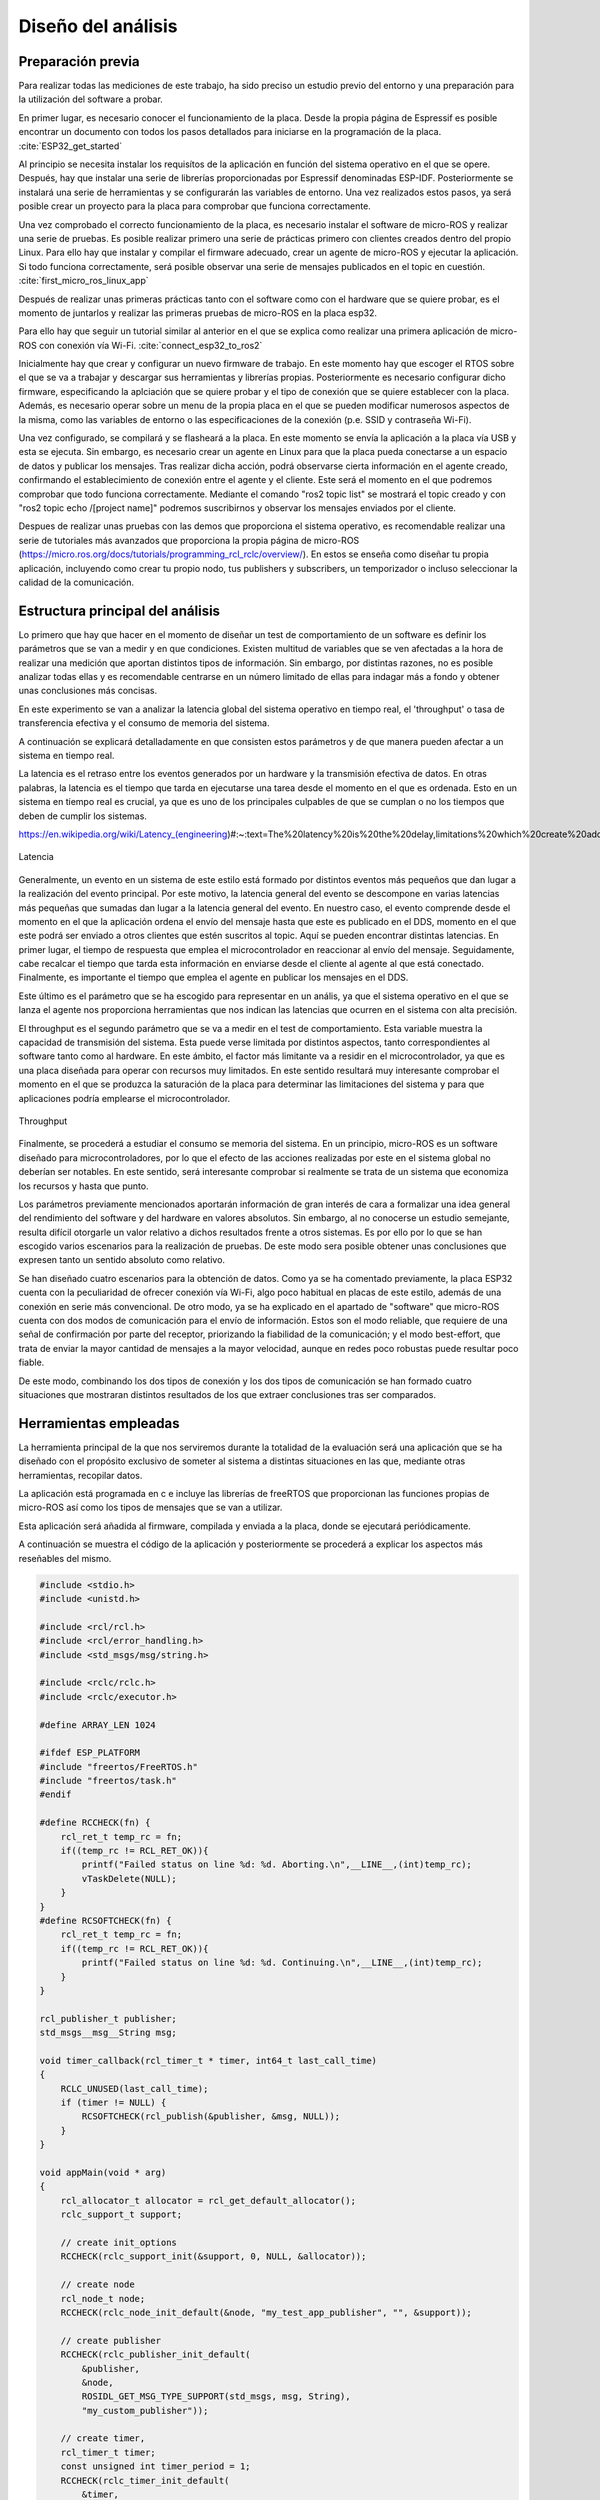 Diseño del análisis
===================

Preparación previa
------------------

Para realizar todas las mediciones de este trabajo, ha sido preciso
un estudio previo del entorno y una preparación para la utilización
del software a probar.

En primer lugar, es necesario conocer el funcionamiento de la placa.
Desde la propia página de Espressif es posible encontrar un documento
con todos los pasos detallados para iniciarse en la programación de la
placa. :cite:`ESP32_get_started`

Al principio se necesita instalar los requisítos de la aplicación en
función del sistema operativo en el que se opere. Después, hay que instalar
una serie de librerías proporcionadas por Espressif denominadas ESP-IDF.
Posteriormente se instalará una serie de herramientas y se configurarán las
variables de entorno. Una vez realizados estos pasos, ya será posible crear
un proyecto para la placa para comprobar que funciona correctamente.

Una vez comprobado el correcto funcionamiento de la placa, es necesario
instalar el software de micro-ROS y realizar una serie de pruebas. 
Es posible realizar primero una serie de prácticas primero con clientes
creados dentro del propio Linux. Para ello hay que instalar y compilar
el firmware adecuado, crear un agente de micro-ROS y ejecutar la aplicación.
Si todo funciona correctamente, será posible observar una serie de mensajes
publicados en el topic en cuestión. :cite:`first_micro_ros_linux_app`

Después de realizar unas primeras prácticas tanto con el software como con
el hardware que se quiere probar, es el momento de juntarlos y realizar
las primeras pruebas de micro-ROS en la placa esp32.

Para ello hay que seguir un tutorial similar al anterior en el que se explica
como realizar una primera aplicación de micro-ROS con conexión vía Wi-Fi. 
:cite:`connect_esp32_to_ros2`

Inicialmente hay que crear y configurar un nuevo firmware de trabajo.
En este momento hay que escoger el RTOS sobre el que se va a trabajar y
descargar sus herramientas y librerías propias. Posteriormente es necesario
configurar dicho firmware, especificando la aplciación que se quiere probar
y el tipo de conexión que se quiere establecer con la placa. Además, es necesario
operar sobre un menu de la propia placa en el que se pueden modificar numerosos
aspectos de la misma, como las variables de entorno o las especificaciones
de la conexión (p.e. SSID y contraseña Wi-Fi).

Una vez configurado, se compilará y se flasheará a la placa. En este momento
se envía la aplicación a la placa vía USB y esta se ejecuta. Sin embargo, es
necesario crear un agente en Linux para que la placa pueda conectarse a un
espacio de datos y publicar los mensajes. Tras realizar dicha acción, podrá
observarse cierta información en el agente creado, confirmando el establecimiento
de conexión entre el agente y el cliente. Este será el momento en el que podremos
comprobar que todo funciona correctamente. Mediante el comando "ros2 topic list"
se mostrará el topic creado y con "ros2 topic echo /[project name]" podremos
suscribirnos y observar los mensajes enviados por el cliente.

Despues de realizar unas pruebas con las demos que proporciona el sistema
operativo, es recomendable realizar una serie de tutoriales más avanzados
que proporciona la propia página de micro-ROS (https://micro.ros.org/docs/tutorials/programming_rcl_rclc/overview/).
En estos se enseña como diseñar tu propia aplicación, incluyendo como
crear tu propio nodo, tus publishers y subscribers, un temporizador o
incluso seleccionar la calidad de la comunicación.

Estructura principal del análisis
---------------------------------

Lo primero que hay que hacer en el momento de diseñar un test de comportamiento
de un software es definir los parámetros que se van a medir y en que condiciones.
Existen multitud de variables que se ven afectadas a la hora de realizar una
medición que aportan distintos tipos de información. Sin embargo, por distintas
razones, no es posible analizar todas ellas y es recomendable centrarse en un
número limitado de ellas para indagar más a fondo y obtener unas conclusiones
más concisas.

En este experimento se van a analizar la latencia global del sistema operativo
en tiempo real, el 'throughput' o tasa de transferencia efectiva y el consumo
de memoria del sistema.

A continuación se explicará detalladamente en que consisten estos parámetros
y de que manera pueden afectar a un sistema en tiempo real.

La latencia es el retraso entre los eventos generados por un hardware y la
transmisión efectiva de datos. En otras palabras, la latencia es el tiempo que
tarda en ejecutarse una tarea desde el momento en el que es ordenada.
Esto en un sistema en tiempo real es crucial, ya que es uno de los principales
culpables de que se cumplan o no los tiempos que deben de cumplir los sistemas.

https://en.wikipedia.org/wiki/Latency_(engineering)#:~:text=The%20latency%20is%20the%20delay,limitations%20which%20create%20additional%20latency.

.. figure:: Fotos/latency.png
    :width: 200px
    :align: center
    
    Latencia

Generalmente, un evento en un sistema de este estilo está formado por distintos
eventos más pequeños que dan lugar a la realización del evento principal. Por
este motivo, la latencia general del evento se descompone en varias latencias
más pequeñas que sumadas dan lugar a la latencia general del evento. En nuestro
caso, el evento comprende desde el momento en el que la aplicación ordena el envío
del mensaje hasta que este es publicado en el DDS, momento en el que este podrá
ser enviado a otros clientes que estén suscritos al topic.
Aquí se pueden encontrar distintas latencias. En primer lugar, el tiempo de respuesta
que emplea el microcontrolador en reaccionar al envío del mensaje. Seguidamente,
cabe recalcar el tiempo que tarda esta información en enviarse desde el cliente
al agente al que está conectado. Finalmente, es importante el tiempo que emplea
el agente en publicar los mensajes en el DDS.

Este último es el parámetro que se ha escogido para representar en un anális, ya
que el sistema operativo en el que se lanza el agente nos proporciona herramientas
que nos indican las latencias que ocurren en el sistema con alta precisión.

El throughput es el segundo parámetro que se va a medir en el test de comportamiento.
Esta variable muestra la capacidad de transmisión del sistema. Esta puede verse
limitada por distintos aspectos, tanto correspondientes al software tanto como
al hardware. En este ámbito, el factor más limitante va a residir en el microcontrolador,
ya que es una placa diseñada para operar con recursos muy limitados. En este
sentido resultará muy interesante comprobar el momento en el que se produzca la
saturación de la placa para determinar las limitaciones del sistema y para que aplicaciones
podría emplearse el microcontrolador.

.. figure:: Fotos/throughput.jpeg
    :width: 200px
    :align: center
    
    Throughput

Finalmente, se procederá a estudiar el consumo se memoria del sistema. En un principio,
micro-ROS es un software diseñado para microcontroladores, por lo que el efecto
de las acciones realizadas por este en el sistema global no deberían ser notables.
En este sentido, será interesante comprobar si realmente se trata de un sistema que
economiza los recursos y hasta que punto.


Los parámetros previamente mencionados aportarán información de gran interés de
cara a formalizar una idea general del rendimiento del software y del hardware
en valores absolutos. Sin embargo, al no conocerse un estudio semejante, resulta
difícil otorgarle un valor relativo a dichos resultados frente a otros sistemas.
Es por ello por lo que se han escogido varios escenarios para la realización de
pruebas. De este modo sera posible obtener unas conclusiones que expresen tanto
un sentido absoluto como relativo.

Se han diseñado cuatro escenarios para la obtención de datos. Como ya se ha comentado
previamente, la placa ESP32 cuenta con la peculiaridad de ofrecer conexión vía Wi-Fi,
algo poco habitual en placas de este estilo, además de una conexión en serie más
convencional. De otro modo, ya se ha explicado en el apartado de "software" que
micro-ROS cuenta con dos modos de comunicación para el envío de información.
Estos son el modo reliable, que requiere de una señal de confirmación por parte
del receptor, priorizando la fiabilidad de la comunicación; y el modo best-effort,
que trata de enviar la mayor cantidad de mensajes a la mayor velocidad, aunque en
redes poco robustas puede resultar poco fiable.

De este modo, combinando los dos tipos de conexión y los dos tipos de comunicación
se han formado cuatro situaciones que mostraran distintos resultados de los que
extraer conclusiones tras ser comparados.

Herramientas empleadas
----------------------

La herramienta principal de la que nos serviremos durante la totalidad de la
evaluación será una aplicación que se ha diseñado con el propósito exclusivo
de someter al sistema a distintas situaciones en las que, mediante otras
herramientas, recopilar datos.

La aplicación está programada en c e incluye las librerías de freeRTOS
que proporcionan las funciones propias de micro-ROS así como los tipos de mensajes
que se van a utilizar.

Esta aplicación será añadida al firmware, compilada y enviada a la placa, donde
se ejecutará periódicamente.

A continuación se muestra el código de la aplicación y posteriormente se procederá
a explicar los aspectos más reseñables del mismo.

.. code:: c

    #include <stdio.h>
    #include <unistd.h>

    #include <rcl/rcl.h>
    #include <rcl/error_handling.h>
    #include <std_msgs/msg/string.h>

    #include <rclc/rclc.h>
    #include <rclc/executor.h>

    #define ARRAY_LEN 1024

    #ifdef ESP_PLATFORM
    #include "freertos/FreeRTOS.h"
    #include "freertos/task.h"
    #endif

    #define RCCHECK(fn) { 
        rcl_ret_t temp_rc = fn;
        if((temp_rc != RCL_RET_OK)){
            printf("Failed status on line %d: %d. Aborting.\n",__LINE__,(int)temp_rc);
            vTaskDelete(NULL);
        }
    }
    #define RCSOFTCHECK(fn) {
        rcl_ret_t temp_rc = fn;
        if((temp_rc != RCL_RET_OK)){
            printf("Failed status on line %d: %d. Continuing.\n",__LINE__,(int)temp_rc);
        }
    }

    rcl_publisher_t publisher;
    std_msgs__msg__String msg;

    void timer_callback(rcl_timer_t * timer, int64_t last_call_time)
    {
        RCLC_UNUSED(last_call_time);
        if (timer != NULL) {
            RCSOFTCHECK(rcl_publish(&publisher, &msg, NULL));
        }
    }

    void appMain(void * arg)
    {
        rcl_allocator_t allocator = rcl_get_default_allocator();
        rclc_support_t support;

        // create init_options
        RCCHECK(rclc_support_init(&support, 0, NULL, &allocator));

        // create node
        rcl_node_t node;
        RCCHECK(rclc_node_init_default(&node, "my_test_app_publisher", "", &support));

        // create publisher
        RCCHECK(rclc_publisher_init_default(
            &publisher,
            &node,
            ROSIDL_GET_MSG_TYPE_SUPPORT(std_msgs, msg, String),
            "my_custom_publisher"));

        // create timer,
        rcl_timer_t timer;
        const unsigned int timer_period = 1;
        RCCHECK(rclc_timer_init_default(
            &timer,
            &support,
            RCL_MS_TO_NS(timer_period),
            timer_callback));

        // create executor
        rclc_executor_t executor;
        RCCHECK(rclc_executor_init(&executor, &support.context, 1, &allocator));
        RCCHECK(rclc_executor_add_timer(&executor, &timer));

        msg.data.data = (char *) malloc (ARRAY_LEN * sizeof(char));
        msg.data.size = 0;
        msg.data.capacity = ARRAY_LEN;

        memset(msg.data.data,'1',1024);
        msg.data.size = 1024;

        while(1){
            rclc_executor_spin_some(&executor, RCL_MS_TO_NS(1000));
        }

        // free resources
        RCCHECK(rcl_publisher_fini(&publisher, &node));
        RCCHECK(rcl_node_fini(&node));

        vTaskDelete(NULL);
    }

|
    
En primer lugar se añaden todas las librerías que se utilizarán y se definen
las funciones "RCCHECK" y "RCSOFTCHECK". Estás serán de gran utilidad durante
toda la ejecución, ya que se llamarán en el momento de utilizar cualquier otra
función para asegurar su correcto funcionamiento en el un tiempo establecido.
De no ser así se generarán distintos mensajes de error e incluso se forzará
la detención de la aplicación en función de la gravedad del fallo. Esto resulta
crucial en aplicaciones de este tipo, ya que un pequeño error en los tiempos
puede resultar muy significativo en sistemas de tiempo real.

Posteriormente se crea la función "timer_callback", que se ejecutará
cada vez que el timer llegue a cero. En ella simplemente se publica un mensaje
siempre que el timer siga contando.

Seguidamente se crean el nodo y el publisher. En la creación del publisher es en
la que se determina tanto la calidad de la comunicación como el tipo de mensaje
que este enviará. En este caso se utiliza la función "rclc_publisher_init_default",
lo que creará un publisher que actuará bajo el modo reliable. Para cambiar al
modo best-effort, sería necesario sustituir esta función por "rclc_publisher_init_best_effort",
manteniendo iguales los parámetros de la misma. Como se puede observar, el tipo
de mensaje escogido ha sido una cadena de caracteres o "string". Esto es debido
a la simplicidad que existe para modificar su tamaño y la facilidad de uso.

A continuación se crean el timer y el executor. Al timer se le asigna el periodo
en la variable "timer_period". Esta viene determinada en milisegundos, por lo que
en este caso el periodo sería de 1 milisegundo y la frecuencia de 1000 Hz. El
executor es el encargado de que cuando el temporizador baje a 0 se ejecute
la función "timer callback".

Consecutivamente se rellena la cadena de caracteres. Primero se reserva
el espacio en memoria que se pretende utilizar y después se rellenan
todos esos caracteres con la función memset. En este caso se han reservado
y rellenado 1024 caracteres, lo que equivale a 1 kilobyte.

Finalmente se lanza un bucle infinito en el que simplemente se llama a la función
"rclc_spin_some", que llamará al executor cada vez que el contador del timer finalice.
Se le ha asignado un "wake up time" de 1000 milisegundos para asegurarse que
siempre se ejecute a pesar de que pueda existir un pequeño delay en el sistema.



Esta aplicación será lanzada numerosas veces, asignando en cada ocasión los
parámetros que se quieran analizar. Cada vez que se modifique la aplicación
será necesario recompilar el firmware.

Una vez diseñada la aplicación es momento de configurar el firmware.

Para ello lo primero que hay que hacer es declarar el modo de conexión que
se quiere establecer. Este se realiza mediante los siguientes comandos.

.. code-block:: bash

    ros2 run micro_ros_setup configure_firmware.sh my_test_app -t serial

    ros2 run micro_ros_setup configure_firmware.sh my_test_app -t udp -i [IP] -p [port ID]

Mediante el primer comando se establecerá una conexión en serie. En el segundo
comando se configura una conexión vía Wi-Fi, en el que será necesario añadir
la ip de la conexión y el número de puerto que se pretende utilizar, normalmente
el 8888.

Si se ha seleccionado la conexión inalámbrica se empleará el siguiente comando
para añadir el SSID y la contraseña de nuestra red.

.. code-block:: bash

    ros2 run micro_ros_setup build_firmware.sh menuconfig
    
Finalmente se compilará el firmware completo y se enviará a la placa con los
dos siguientes comandos.

.. code-block:: bash

    ros2 run micro_ros_setup build_firmware.sh

    ros2 run micro_ros_setup flash_firmware.sh

En este momento será necesario lanzar el agente de micro-ROS desde
nuestra máquina. En función de si hemos optado por una conexión en serie
o inalámbrica emplearemos uno de los dos siguientes comandos:

.. code-block:: bash

    ros2 run micro_ros_agent micro_ros_agent serial --dev [device ID]

    ros2 run micro_ros_agent micro_ros_agent udp --port [port ID]

El devide ID es la identifiación de nuestro dispositivo, la cual
se podrá averiguar escribiendo "ls /dev/serial/by-id/*" en la línea de
comandos, y el port ID deberá ser el mismo que el seleccionado en
la configuración del hardware.

De este modo ya se ejecutará la aplicación y se enviarán los datos
al espacio DDS.

|

Para medir la latencia es imprescindible escoger y conoceruna herramienta
muy precisa. En este caso se va a utilizar cyclictest, una herramienta de
benchmarking para sistemas en tiempo real. En concreto, sirve para medir la
latencia del sistema.

https://wiki.linuxfoundation.org/realtime/documentation/howto/tools/cyclictest/start

Un análisis de la latencia puede ser muy distinto de otro dependiendo
de varios factores y las condiciones en las que se quiera realizar
el test. Es por ello por lo que es fundamental configurar bien la herramienta
antes de ser utilizada para obtener unos datos fiables.

En este caso se ha utilizado la siguiente configuración:

.. code-block:: bash

    cyclictest -D 1 --verbose -i 100 -p 95

El parámetro D indica la duración del test, en este caso de un segundo.
"Verbose" expresa que se produzca una salida detallada de la latencia.
La opción i muestra el tamaño del intervalo entre medidas, en este caso
de 100 micro segundos, por lo que se realizarán un total de 10000 medidas.
Finalmente, p indica la prioridad porcentual de los procesos que ocurran
en tiempo real, en este caso de máxima prioridad.

Estos resultados han sido volcados a un fichero para analizarlos posteriormente.

Se ha lanzado un análisis por cada escenario, estableciendo la frecuencia
en 1000 Hz y el tamaño del mensaje en 1 kilobyte. De este modo, la placa trabajará
bajo una gran demanda, sometiendola a una situación límitie. De esta forma
podremos observar la evolución de la latencia cuando la placa utiliza
todos sus recursos.

Para medir el throughput se ha utilizado el propio agente de micro-ROS.
Añadiendo la opcion -v5 después de ejecutar el agente, se muestra por pantalla
los mensajes publicados en el DDS. Se ha decidido volcar la salida por pantalla
en un fichero.

En este ámbito se han realizado 24 mediciones, 6 por cada escenario. En
ellas se ha modificado la frecuencia del envío de mensajes manteniendo
el tamaño del mismo.

La recopilación de cada análisis, ha sido de unos 15 segundos, tiempo
más que suficiente para generar una muestra amplia del número de mensajes
que se ha llegado a publicar en ese tiempo en concreto. En la salida
del agente también se muestra el tiempo exacto de la publicación de los
mensajes por lo que simplemente ha sido necesario realizar una media
del número de mensajes publicados por segundo y multiplicarlos por
el tamaño del mensaje.

Por último, la medición de la memoria empleada se ha producido utilizando
el comando "htop" de Ubuntu, en el que se muestra el consumo de la memoria
de cada tarea llevada acabo en cada momento.

Finalmente cabe destacar que se ha utilizado Jupyter Notebook para
realizar las gráficas y los análisis estadísticos.

.. figure:: Fotos/jupyter_notebook.png
    :width: 150px
    :align: center
    
    Logotipo de Jupyter notebook